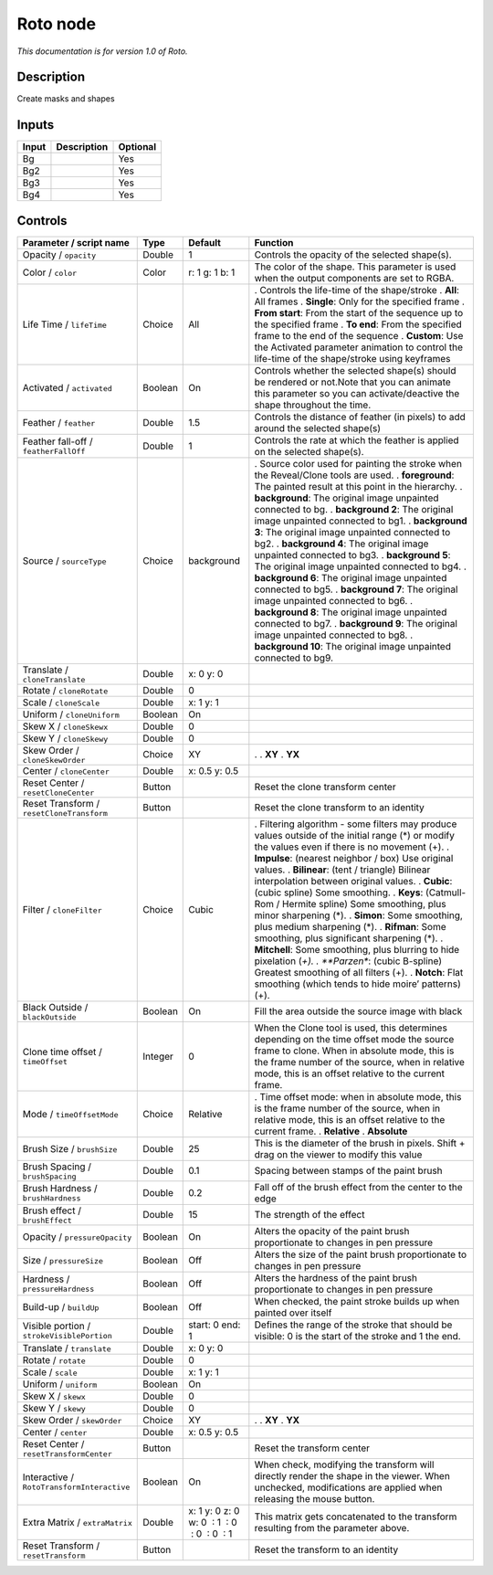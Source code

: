 .. _fr.inria.built-in.Roto:

Roto node
=========

*This documentation is for version 1.0 of Roto.*

Description
-----------

Create masks and shapes

Inputs
------

===== =========== ========
Input Description Optional
===== =========== ========
Bg                Yes
Bg2               Yes
Bg3               Yes
Bg4               Yes
===== =========== ========

Controls
--------

.. tabularcolumns:: |>{\raggedright}p{0.2\columnwidth}|>{\raggedright}p{0.06\columnwidth}|>{\raggedright}p{0.07\columnwidth}|p{0.63\columnwidth}|

.. cssclass:: longtable

========================================== ======= ============================================ ================================================================================================================================================================================================================================================
Parameter / script name                    Type    Default                                      Function
========================================== ======= ============================================ ================================================================================================================================================================================================================================================
Opacity / ``opacity``                      Double  1                                            Controls the opacity of the selected shape(s).
Color / ``color``                          Color   r: 1 g: 1 b: 1                               The color of the shape. This parameter is used when the output components are set to RGBA.
Life Time / ``lifeTime``                   Choice  All                                          . Controls the life-time of the shape/stroke
                                                                                                . **All**: All frames
                                                                                                . **Single**: Only for the specified frame
                                                                                                . **From start**: From the start of the sequence up to the specified frame
                                                                                                . **To end**: From the specified frame to the end of the sequence
                                                                                                . **Custom**: Use the Activated parameter animation to control the life-time of the shape/stroke using keyframes
Activated / ``activated``                  Boolean On                                           Controls whether the selected shape(s) should be rendered or not.Note that you can animate this parameter so you can activate/deactive the shape throughout the time.
Feather / ``feather``                      Double  1.5                                          Controls the distance of feather (in pixels) to add around the selected shape(s)
Feather fall-off / ``featherFallOff``      Double  1                                            Controls the rate at which the feather is applied on the selected shape(s).
Source / ``sourceType``                    Choice  background                                   . Source color used for painting the stroke when the Reveal/Clone tools are used.
                                                                                                . **foreground**: The painted result at this point in the hierarchy.
                                                                                                . **background**: The original image unpainted connected to bg.
                                                                                                . **background 2**: The original image unpainted connected to bg1.
                                                                                                . **background 3**: The original image unpainted connected to bg2.
                                                                                                . **background 4**: The original image unpainted connected to bg3.
                                                                                                . **background 5**: The original image unpainted connected to bg4.
                                                                                                . **background 6**: The original image unpainted connected to bg5.
                                                                                                . **background 7**: The original image unpainted connected to bg6.
                                                                                                . **background 8**: The original image unpainted connected to bg7.
                                                                                                . **background 9**: The original image unpainted connected to bg8.
                                                                                                . **background 10**: The original image unpainted connected to bg9.
Translate / ``cloneTranslate``             Double  x: 0 y: 0                                     
Rotate / ``cloneRotate``                   Double  0                                             
Scale / ``cloneScale``                     Double  x: 1 y: 1                                     
Uniform / ``cloneUniform``                 Boolean On                                            
Skew X / ``cloneSkewx``                    Double  0                                             
Skew Y / ``cloneSkewy``                    Double  0                                             
Skew Order / ``cloneSkewOrder``            Choice  XY                                           .  
                                                                                                . **XY**
                                                                                                . **YX**
Center / ``cloneCenter``                   Double  x: 0.5 y: 0.5                                 
Reset Center / ``resetCloneCenter``        Button                                               Reset the clone transform center
Reset Transform / ``resetCloneTransform``  Button                                               Reset the clone transform to an identity
Filter / ``cloneFilter``                   Choice  Cubic                                        . Filtering algorithm - some filters may produce values outside of the initial range (*) or modify the values even if there is no movement (+).
                                                                                                . **Impulse**: (nearest neighbor / box) Use original values.
                                                                                                . **Bilinear**: (tent / triangle) Bilinear interpolation between original values.
                                                                                                . **Cubic**: (cubic spline) Some smoothing.
                                                                                                . **Keys**: (Catmull-Rom / Hermite spline) Some smoothing, plus minor sharpening (*).
                                                                                                . **Simon**: Some smoothing, plus medium sharpening (*).
                                                                                                . **Rifman**: Some smoothing, plus significant sharpening (*).
                                                                                                . **Mitchell**: Some smoothing, plus blurring to hide pixelation (*+).
                                                                                                . **Parzen**: (cubic B-spline) Greatest smoothing of all filters (+).
                                                                                                . **Notch**: Flat smoothing (which tends to hide moire’ patterns) (+).
Black Outside / ``blackOutside``           Boolean On                                           Fill the area outside the source image with black
Clone time offset / ``timeOffset``         Integer 0                                            When the Clone tool is used, this determines depending on the time offset mode the source frame to clone. When in absolute mode, this is the frame number of the source, when in relative mode, this is an offset relative to the current frame.
Mode / ``timeOffsetMode``                  Choice  Relative                                     . Time offset mode: when in absolute mode, this is the frame number of the source, when in relative mode, this is an offset relative to the current frame.
                                                                                                . **Relative**
                                                                                                . **Absolute**
Brush Size / ``brushSize``                 Double  25                                           This is the diameter of the brush in pixels. Shift + drag on the viewer to modify this value
Brush Spacing / ``brushSpacing``           Double  0.1                                          Spacing between stamps of the paint brush
Brush Hardness / ``brushHardness``         Double  0.2                                          Fall off of the brush effect from the center to the edge
Brush effect / ``brushEffect``             Double  15                                           The strength of the effect
Opacity / ``pressureOpacity``              Boolean On                                           Alters the opacity of the paint brush proportionate to changes in pen pressure
Size / ``pressureSize``                    Boolean Off                                          Alters the size of the paint brush proportionate to changes in pen pressure
Hardness / ``pressureHardness``            Boolean Off                                          Alters the hardness of the paint brush proportionate to changes in pen pressure
Build-up / ``buildUp``                     Boolean Off                                          When checked, the paint stroke builds up when painted over itself
Visible portion / ``strokeVisiblePortion`` Double  start: 0 end: 1                              Defines the range of the stroke that should be visible: 0 is the start of the stroke and 1 the end.
Translate / ``translate``                  Double  x: 0 y: 0                                     
Rotate / ``rotate``                        Double  0                                             
Scale / ``scale``                          Double  x: 1 y: 1                                     
Uniform / ``uniform``                      Boolean On                                            
Skew X / ``skewx``                         Double  0                                             
Skew Y / ``skewy``                         Double  0                                             
Skew Order / ``skewOrder``                 Choice  XY                                           .  
                                                                                                . **XY**
                                                                                                . **YX**
Center / ``center``                        Double  x: 0.5 y: 0.5                                 
Reset Center / ``resetTransformCenter``    Button                                               Reset the transform center
Interactive / ``RotoTransformInteractive`` Boolean On                                           When check, modifying the transform will directly render the shape in the viewer. When unchecked, modifications are applied when releasing the mouse button.
Extra Matrix / ``extraMatrix``             Double  x: 1 y: 0 z: 0 w: 0  : 1  : 0  : 0  : 0  : 1 This matrix gets concatenated to the transform resulting from the parameter above.
Reset Transform / ``resetTransform``       Button                                               Reset the transform to an identity
========================================== ======= ============================================ ================================================================================================================================================================================================================================================
